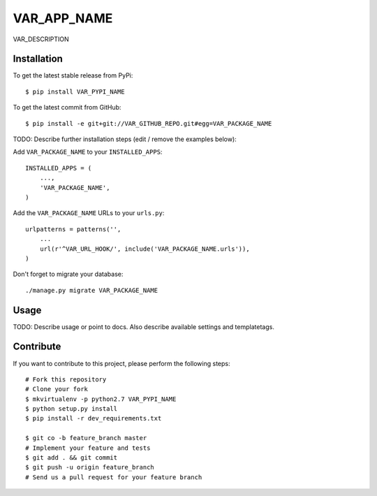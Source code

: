 VAR_APP_NAME
============

VAR_DESCRIPTION

Installation
------------

To get the latest stable release from PyPi::

    $ pip install VAR_PYPI_NAME

To get the latest commit from GitHub::

    $ pip install -e git+git://VAR_GITHUB_REPO.git#egg=VAR_PACKAGE_NAME

TODO: Describe further installation steps (edit / remove the examples below):

Add ``VAR_PACKAGE_NAME`` to your ``INSTALLED_APPS``::

    INSTALLED_APPS = (
        ...,
        'VAR_PACKAGE_NAME',
    )

Add the ``VAR_PACKAGE_NAME`` URLs to your ``urls.py``::

    urlpatterns = patterns('',
        ...
        url(r'^VAR_URL_HOOK/', include('VAR_PACKAGE_NAME.urls')),
    )

Don't forget to migrate your database::

    ./manage.py migrate VAR_PACKAGE_NAME


Usage
-----

TODO: Describe usage or point to docs. Also describe available settings and
templatetags.


Contribute
----------

If you want to contribute to this project, please perform the following steps::

    # Fork this repository
    # Clone your fork
    $ mkvirtualenv -p python2.7 VAR_PYPI_NAME
    $ python setup.py install
    $ pip install -r dev_requirements.txt

    $ git co -b feature_branch master
    # Implement your feature and tests
    $ git add . && git commit
    $ git push -u origin feature_branch
    # Send us a pull request for your feature branch
